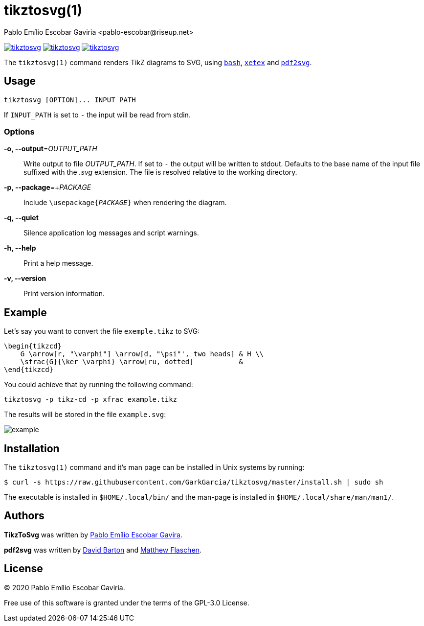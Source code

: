 = tikztosvg(1)
Pablo Emílio Escobar Gaviria <pablo-escobar@riseup.net>
:imagesdir: example

image:https://img.shields.io/github/v/release/GarkGarcia/tikztosvg[link=https://github.com/GarkGarcia/tikztosvg/releases]
image:https://img.shields.io/ctan/v/tikztosvg[link=https://www.ctan.org/pkg/tikztosvg]
image:https://img.shields.io/github/license/GarkGarcia/tikztosvg[link=https://github.com/GarkGarcia/tikztosvg/blob/master/LICENSE]

The `tikztosvg(1)` command renders TikZ diagrams to SVG, using 
https://www.gnu.org/software/bash/[`bash`], 
http://xetex.sourceforge.net/[`xetex`] and 
https://github.com/dawbarton/pdf2svg[`pdf2svg`].

== Usage

----
tikztosvg [OPTION]... INPUT_PATH
----

If `INPUT_PATH` is set to `-` the input will be read from stdin.

=== Options

*-o, --output*=_OUTPUT_PATH_::
  Write output to file _OUTPUT_PATH_.
  If set to `-` the output will be written to stdout.
  Defaults to the base name of the input file suffixed with the _.svg_ 
  extension. The file is resolved relative to the working directory.

*-p, --package*=+_PACKAGE_::
  Include ``\usepackage{_PACKAGE_}`` when rendering the diagram.

*-q, --quiet*::
  Silence application log messages and script warnings.

*-h, --help*::
  Print a help message.

*-v, --version*::
  Print version information.

== Example

Let's say you want to convert the file `exemple.tikz` to SVG:

[source, latex]
----
\begin{tikzcd}
    G \arrow[r, "\varphi"] \arrow[d, "\psi"', two heads] & H \\
    \sfrac{G}{\ker \varphi} \arrow[ru, dotted]           &  
\end{tikzcd}
----

You could achieve that by running the following command:

----
tikztosvg -p tikz-cd -p xfrac example.tikz
----

The results will be stored in the file `example.svg`:

image::example.svg[]

== Installation

The `tikztosvg(1)` command and it's man page can be installed in Unix systems by 
running:

----
$ curl -s https://raw.githubusercontent.com/GarkGarcia/tikztosvg/master/install.sh | sudo sh
----

The executable is installed in `$HOME/.local/bin/` and the man-page is 
installed in `$HOME/.local/share/man/man1/`.

== Authors

*TikzToSvg* was written by 
mailto:pablo-escobar@riseup.net[Pablo Emílio Escobar Gavira].

*pdf2svg* was written by mailto:davebarton@cityinthesky.co.uk[David Barton] and 
mailto:matthew.flaschen@gatech.edu[Matthew Flaschen].

== License

(C) 2020 Pablo Emílio Escobar Gaviria.

Free use of this software is granted under the terms of the GPL-3.0 License.

